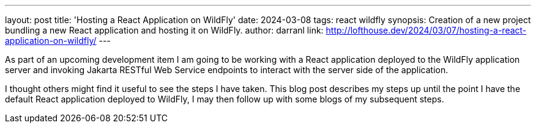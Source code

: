 ---
layout: post
title: 'Hosting a React Application on WildFly'
date: 2024-03-08
tags: react wildfly
synopsis: Creation of a new project bundling a new React application and hosting it on WildFly.
author: darranl
link: http://lofthouse.dev/2024/03/07/hosting-a-react-application-on-wildfly/
---

As part of an upcoming development item I am going to be working with a React application deployed to the WildFly application server and invoking Jakarta RESTful Web Service endpoints to interact with the server side of the application.

I thought others might find it useful to see the steps I have taken. This blog post describes my steps up until the point I have the default React application deployed to WildFly, I may then follow up with some blogs of my subsequent steps.

